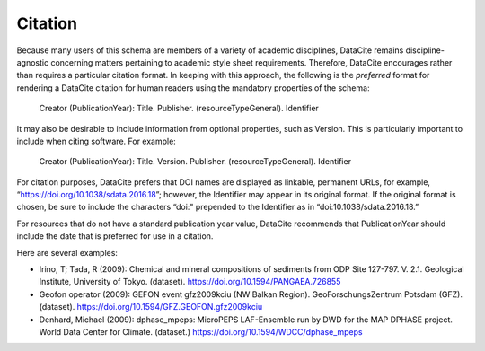 Citation
=====================================

Because many users of this schema are members of a variety of academic disciplines, DataCite remains
discipline-agnostic concerning matters pertaining to academic style sheet requirements. Therefore,
DataCite encourages rather than requires a particular citation format. In keeping with this approach, the
following is the *preferred* format for rendering a DataCite citation for human readers using the
mandatory properties of the schema:

   Creator (PublicationYear): Title. Publisher. (resourceTypeGeneral). Identifier

It may also be desirable to include information from optional properties, such as Version. This is
particularly important to include when citing software. For example:

   Creator (PublicationYear): Title. Version. Publisher. (resourceTypeGeneral). Identifier

For citation purposes, DataCite prefers that DOI names are displayed as linkable, permanent URLs, for
example, “https://doi.org/10.1038/sdata.2016.18”; however, the Identifier may appear in its original
format. If the original format is chosen, be sure to include the characters “doi:" prepended to the
Identifier as in “doi:10.1038/sdata.2016.18.”

For resources that do not have a standard publication year value, DataCite recommends that
PublicationYear should include the date that is preferred for use in a citation.

Here are several examples:

* Irino, T; Tada, R (2009): Chemical and mineral compositions of sediments from ODP Site 127-797. V. 2.1. Geological Institute, University of Tokyo. (dataset). https://doi.org/10.1594/PANGAEA.726855
* Geofon operator (2009): GEFON event gfz2009kciu (NW Balkan Region). GeoForschungsZentrum Potsdam (GFZ). (dataset). https://doi.org/10.1594/GFZ.GEOFON.gfz2009kciu
* Denhard, Michael (2009): dphase_mpeps: MicroPEPS LAF-Ensemble run by DWD for the MAP DPHASE project. World Data Center for Climate. (dataset.) https://doi.org/10.1594/WDCC/dphase_mpeps
